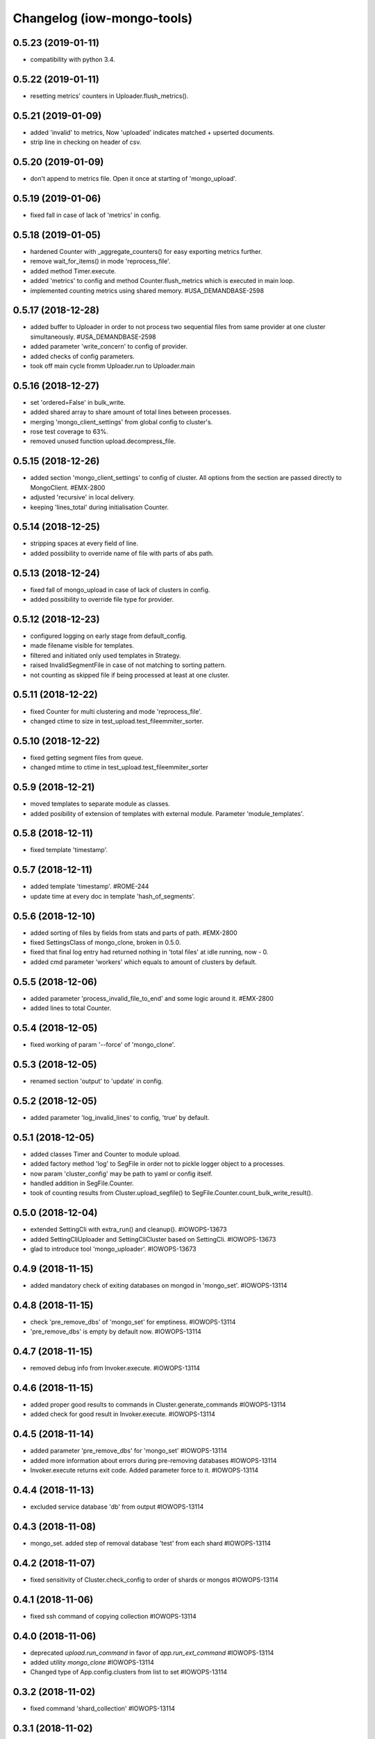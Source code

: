 Changelog (iow-mongo-tools)
===========================

0.5.23 (2019-01-11)
-------------------
- compatibility with python 3.4.

0.5.22 (2019-01-11)
-------------------
- resetting metrics' counters in Uploader.flush_metrics().

0.5.21 (2019-01-09)
-------------------
- added 'invalid' to metrics, Now 'uploaded' indicates matched + upserted documents.
- strip line in checking on header of csv.

0.5.20 (2019-01-09)
-------------------
- don't append to metrics file. Open it once at starting of 'mongo_upload'.

0.5.19 (2019-01-06)
-------------------
- fixed fall in case of lack of 'metrics' in config.

0.5.18 (2019-01-05)
-------------------
- hardened Counter with _aggregate_counters() for easy exporting metrics further.
- remove wait_for_items() in mode 'reprocess_file'.
- added method Timer.execute.
- added 'metrics' to config and method Counter.flush_metrics which is executed in main loop.
- implemented counting metrics using shared memory. #USA_DEMANDBASE-2598

0.5.17 (2018-12-28)
-------------------
- added buffer to Uploader in order to not process two sequential files from same provider at one cluster simultaneously. #USA_DEMANDBASE-2598
- added parameter 'write_concern' to config of provider.
- added checks of config parameters.
- took off main cycle fromm Uploader.run to Uploader.main

0.5.16 (2018-12-27)
-------------------
- set 'ordered=False' in bulk_write.
- added shared array to share amount of total lines between processes.
- merging 'mongo_client_settings' from global config to cluster's.
- rose test coverage to 63%.
- removed unused function upload.decompress_file.

0.5.15 (2018-12-26)
-------------------
- added section 'mongo_client_settings' to config of cluster. All options from the section are passed directly to MongoClient. #EMX-2800
- adjusted 'recursive' in local delivery.
- keeping 'lines_total' during initialisation Counter.

0.5.14 (2018-12-25)
-------------------
- stripping spaces at every field of line.
- added possibility to override name of file with parts of abs path.

0.5.13 (2018-12-24)
-------------------
- fixed fall of mongo_upload in case of lack of clusters in config.
- added possibility to override file type for provider.

0.5.12 (2018-12-23)
-------------------
- configured logging on early stage from default_config.
- made filename visible for templates.
- filtered and initiated only used templates in Strategy.
- raised InvalidSegmentFile in case of not matching to sorting pattern.
- not counting as skipped file if being processed at least at one cluster.

0.5.11 (2018-12-22)
-------------------
- fixed Counter for multi clustering and mode 'reprocess_file'.
- changed ctime to size in test_upload.test_fileemmiter_sorter.

0.5.10 (2018-12-22)
-------------------
- fixed getting segment files from queue.
- changed mtime to ctime in test_upload.test_fileemmiter_sorter

0.5.9 (2018-12-21)
------------------
- moved templates to separate module as classes.
- added posibility of extension of templates with external module. Parameter 'module_templates'.

0.5.8 (2018-12-11)
------------------
- fixed template 'timestamp'.

0.5.7 (2018-12-11)
------------------
- added template 'timestamp'. #ROME-244
- update time at every doc in template 'hash_of_segments'.

0.5.6 (2018-12-10)
------------------
- added sorting of files by fields from stats and parts of path. #EMX-2800
- fixed SettingsClass of mongo_clone, broken in 0.5.0.
- fixed that final log entry had returned nothing in 'total files' at idle running, now - 0.
- added cmd parameter 'workers' which equals to amount of clusters by default.

0.5.5 (2018-12-06)
------------------
- added parameter 'process_invalid_file_to_end' and some logic around it. #EMX-2800
- added lines to total Counter.

0.5.4 (2018-12-05)
------------------
- fixed working of param '--force' of 'mongo_clone'.

0.5.3 (2018-12-05)
------------------
- renamed section 'output' to 'update' in config.

0.5.2 (2018-12-05)
------------------
- added parameter 'log_invalid_lines' to config, 'true' by default.

0.5.1 (2018-12-05)
------------------
- added classes Timer and Counter to module upload.
- added factory method 'log' to SegFile in order not to pickle logger object to a processes.
- now param 'cluster_config' may be path to yaml or config itself.
- handled addition in SegFile.Counter.
- took of counting results from Cluster.upload_segfile() to SegFile.Counter.count_bulk_write_result().

0.5.0 (2018-12-04)
------------------
- extended SettingCli with extra_run() and cleanup(). #IOWOPS-13673
- added SettingCliUploader and SettingCliCluster based on SettingCli. #IOWOPS-13673
- glad to introduce tool 'mongo_uploader'. #IOWOPS-13673

0.4.9 (2018-11-15)
------------------
- added mandatory check of exiting databases on mongod in 'mongo_set'. #IOWOPS-13114

0.4.8 (2018-11-15)
------------------
- check 'pre_remove_dbs' of 'mongo_set' for emptiness. #IOWOPS-13114
- 'pre_remove_dbs' is empty by default now. #IOWOPS-13114

0.4.7 (2018-11-15)
------------------
- removed debug info from Invoker.execute. #IOWOPS-13114

0.4.6 (2018-11-15)
------------------
- added proper good results to commands in Cluster.generate_commands #IOWOPS-13114
- added check for good result in Invoker.execute. #IOWOPS-13114

0.4.5 (2018-11-14)
------------------
- added parameter 'pre_remove_dbs' for 'mongo_set' #IOWOPS-13114
- added more information about errors during pre-removing databases #IOWOPS-13114
- Invoker.execute returns exit code. Added parameter force to it. #IOWOPS-13114

0.4.4 (2018-11-13)
------------------
- excluded service database 'db' from output #IOWOPS-13114

0.4.3 (2018-11-08)
------------------
- mongo_set. added step of removal database 'test' from each shard #IOWOPS-13114

0.4.2 (2018-11-07)
------------------
- fixed sensitivity of Cluster.check_config to order of shards or mongos #IOWOPS-13114

0.4.1 (2018-11-06)
------------------
- fixed ssh command of copying collection #IOWOPS-13114

0.4.0 (2018-11-06)
------------------
- deprecated `upload.run_command` in favor of `app.run_ext_command` #IOWOPS-13114
- added utility `mongo_clone` #IOWOPS-13114
- Changed type of App.config.clusters from list to set #IOWOPS-13114

0.3.2 (2018-11-02)
------------------
- fixed command 'shard_collection' #IOWOPS-13114

0.3.1 (2018-11-02)
------------------
- added args to class Command, fixed cluster's commands #IOWOPS-13114

0.3.0 (2018-11-02)
------------------
- added admin commands to cluster #IOWOPS-13114
- added endpoint mongo_set #IOWOPS-13114

0.2.4 (2018-09-26)
------------------
- mocked 'import pymongo' in tests. #IOWOPS-13114

0.2.3 (2018-09-26)
------------------
- added multithreading in MongoCheckerCli. #IOWOPS-13114
- defined default config_file. #IOWOPS-13114
- fixed counter in Cluster.create_objects(). #IOWOPS-13114

0.2.2 (2018-09-25)
------------------
- changed format of Cluster.actual_config. #IOWOPS-13114

0.2.1 (2018-09-24)
------------------
- use mongomock instead of pymongo for tests. #IOWOPS-13114
- changed version of pymongo to 3.5.1 in requirements #IOWOPS-13114
- handle case in mongo_check when cluster_config absents #IOWOPS-13114

0.2.0 (2018-09-23)
------------------
- added entity config_cluster to Settings and SettingsCli. #IOWOPS-13114
- changed Settings.load_config() #IOWOPS-13114
- got parsed arguments with ArgumentDefaultsHelpFormatter. #IOWOPS-13114
- added singleton Cluster with tests. #IOWOPS-13114
- added class MongoCheckerCli and entrypoint mongo_check. #IOWOPS-13114

0.1.9 (2018-08-15)
------------------
- improvements of classes DB and Flag. #IOWOPS-13114
- added test upload.test_segmentfile_flags_set_get. #IOWOPS-13114

0.1.8 (2018-08-09)
------------------
- changed default log level to info. #IOWOPS-13114
- don't save value to DB if it's already there. #IOWOPS-13114

0.1.7 (2018-08-08)
------------------
- add argument config_file even if it's not in defaults. #RT:515625

0.1.6 (2018-08-08)
------------------
- removed surplus argument from Uploader. #RT:515625
- set obs project in Jenkinsfile. #RT:515625

0.1.5 (2018-08-08)
------------------
- added abstractmethod to Uploader, filled in description of its defaults. #IOWOPS-13114

0.1.3 (2018-08-08)
------------------
- fixed dependencies in stdeb.cfg. #IOWOPS-13114

0.1.2 (2018-08-08)
------------------
- added dependencies to stdeb.cfg. #IOWOPS-13114

0.1.1 (2018-08-08)
------------------
- added stdeb.cfg. #IOWOPS-13114

0.1.0 (2018-08-08)
------------------
- added iowmongotools.upload. #IOWOPS-13114
- don't parse arguments without description. #IOWOPS-13114
- handle list by arguments parser. #IOWOPS-13114
- removed `config_file` from defaults of App. #IOWOPS-13114
- log warning if `config_file` absents. #IOWOPS-13114

0.0.9 (2018-08-07)
------------------
- used fixture 'tmpdir' in tests. #IOWOPS-13114
- moved 'logging' default settings from App to AppCli. #IOWOPS-13114

0.0.8 (2018-08-04)
------------------
- covered module 'app' by tests. #IOWOPS-13114

0.0.7 (2018-08-04)
------------------
- moved tests to directory `/tests`. #IOWOPS-13114

0.0.6 (2018-08-04)
------------------
- implemented module app that contains base class for scripts, loads settings and configures logging, includes CLI. #IOWOPS-13114
- moved up tests from test dir. #IOWOPS-13114

0.0.5 (2018-08-01)
------------------
- fixed test intendently broken in 0.0.2. #IOWOPS-13114

0.0.4 (2018-08-01)
------------------
- Enabled 'withPytest' in Jenkinsfile. #IOWOPS-13114
- Removed alias 'test' from setup.py. #IOWOPS-13114

0.0.3 (2018-08-01)
------------------
- Added junit xml to pytest output. #IOWOPS-13114

0.0.2 (2018-08-01)
------------------
- Integrated tests with setuptools. Intendently broke test. #IOWOPS-13114

0.0.1 (2018-08-01)
------------------
- Initialised the package #IOWOPS-13114
